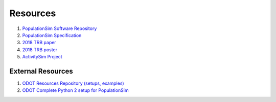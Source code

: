 .. PopulationSim documentation master file
   You can adapt this file completely to your liking, but it should at least
   contain the root `toctree` directive.

.. _docs:

Resources
=========

1. `PopulationSim Software Repository <https://github.com/ActivitySim/populationsim>`_

2. `PopulationSim Specification <https://github.com/ActivitySim/populationsim/raw/master/papers/Draft%20TM1%20-%20Population%20Synthesis%20Technical%20Specifications%202017-03-08.pdf>`_

3. `2018 TRB paper <https://github.com/ActivitySim/populationsim/raw/master/papers/TRB_Paper_PopulationSim_v6.pdf>`_

4. `2018 TRB poster <https://github.com/ActivitySim/populationsim/raw/master/papers/TRBPoster_PaulDoyleStablerFreedmanBettinardi_v5%5B1%5D.pptx>`_

5. `ActivitySim Project <http://www.activitysim.org>`_

External Resources
------------------

1. `ODOT Resources Repository (setups, examples) <https://github.com/RSGInc/odot_populationsim_resources>`_

2. `ODOT Complete Python 2 setup for PopulationSim <https://github.com/RSGInc/odot_populationsim_python/archive/master.zip>`_

